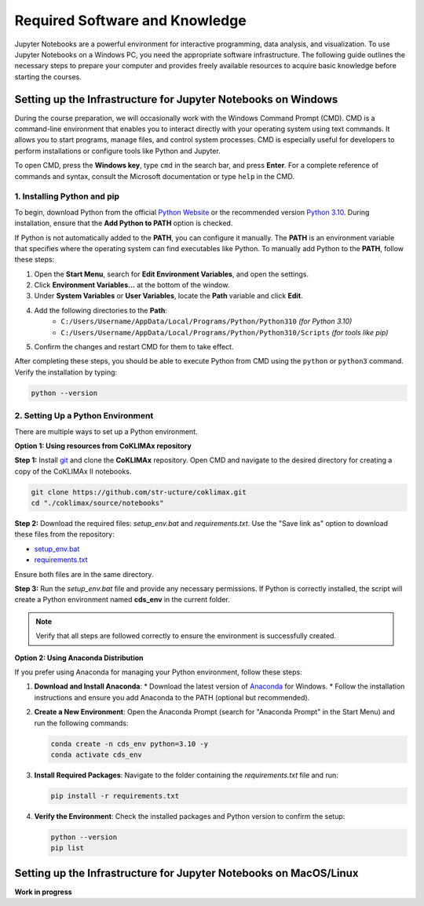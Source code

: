 Required Software and Knowledge
===============================

Jupyter Notebooks are a powerful environment for interactive programming, data analysis, and visualization. To use Jupyter Notebooks on a Windows PC, you need the appropriate software infrastructure. The following guide outlines the necessary steps to prepare your computer and provides freely available resources to acquire basic knowledge before starting the courses.

Setting up the Infrastructure for Jupyter Notebooks on Windows
--------------------------------------------------------------

During the course preparation, we will occasionally work with the Windows Command Prompt (CMD). CMD is a command-line environment that enables you to interact directly with your operating system using text commands. It allows you to start programs, manage files, and control system processes. CMD is especially useful for developers to perform installations or configure tools like Python and Jupyter. 

To open CMD, press the **Windows key**, type ``cmd`` in the search bar, and press **Enter**. For a complete reference of commands and syntax, consult the Microsoft documentation or type ``help`` in the CMD.

1. Installing Python and pip
~~~~~~~~~~~~~~~~~~~~~~~~~~~~~

To begin, download Python from the official `Python Website <https://www.python.org/downloads/>`_ or the recommended version `Python 3.10 <https://www.python.org/downloads/release/python-3100/>`_. During installation, ensure that the **Add Python to PATH** option is checked.

If Python is not automatically added to the **PATH**, you can configure it manually. The **PATH** is an environment variable that specifies where the operating system can find executables like Python. To manually add Python to the **PATH**, follow these steps:

1. Open the **Start Menu**, search for **Edit Environment Variables**, and open the settings.
2. Click **Environment Variables...** at the bottom of the window.
3. Under **System Variables** or **User Variables**, locate the **Path** variable and click **Edit**.
4. Add the following directories to the **Path**:
    * ``C:/Users/Username/AppData/Local/Programs/Python/Python310`` *(for Python 3.10)*
    * ``C:/Users/Username/AppData/Local/Programs/Python/Python310/Scripts`` *(for tools like pip)*
5. Confirm the changes and restart CMD for them to take effect.

After completing these steps, you should be able to execute Python from CMD using the ``python`` or ``python3`` command. Verify the installation by typing:

.. code-block:: bash

    python --version

2. Setting Up a Python Environment
~~~~~~~~~~~~~~~~~~~~~~~~~~~~~~~~~~~

There are multiple ways to set up a Python environment.

**Option 1: Using resources from CoKLIMAx repository**

**Step 1:** Install `git <https://git-scm.com/downloads/win>`_ and clone the **CoKLIMAx** repository. Open CMD and navigate to the desired directory for creating a copy of the CoKLIMAx II notebooks.

.. code-block:: bash

    git clone https://github.com/str-ucture/coklimax.git
    cd "./coklimax/source/notebooks"

**Step 2:** Download the required files: `setup_env.bat` and `requirements.txt`. Use the "Save link as" option to download these files from the repository:

* `setup_env.bat <https://raw.githubusercontent.com/str-ucture/coklimax/main/make.bat>`_
* `requirements.txt <https://raw.githubusercontent.com/str-ucture/coklimax/main/requirements.txt>`_

Ensure both files are in the same directory.

**Step 3:** Run the `setup_env.bat` file and provide any necessary permissions. If Python is correctly installed, the script will create a Python environment named **cds_env** in the current folder.

.. note::

    Verify that all steps are followed correctly to ensure the environment is successfully created.

**Option 2: Using Anaconda Distribution**

If you prefer using Anaconda for managing your Python environment, follow these steps:

1. **Download and Install Anaconda**:
   * Download the latest version of `Anaconda <https://www.anaconda.com/products/distribution>`_ for Windows.
   * Follow the installation instructions and ensure you add Anaconda to the PATH (optional but recommended).

2. **Create a New Environment**:
   Open the Anaconda Prompt (search for "Anaconda Prompt" in the Start Menu) and run the following commands:

   .. code-block:: bash

       conda create -n cds_env python=3.10 -y
       conda activate cds_env

3. **Install Required Packages**:
   Navigate to the folder containing the `requirements.txt` file and run:

   .. code-block:: bash

       pip install -r requirements.txt

4. **Verify the Environment**:
   Check the installed packages and Python version to confirm the setup:

   .. code-block:: bash

       python --version
       pip list

Setting up the Infrastructure for Jupyter Notebooks on MacOS/Linux
------------------------------------------------------------------

**Work in progress**